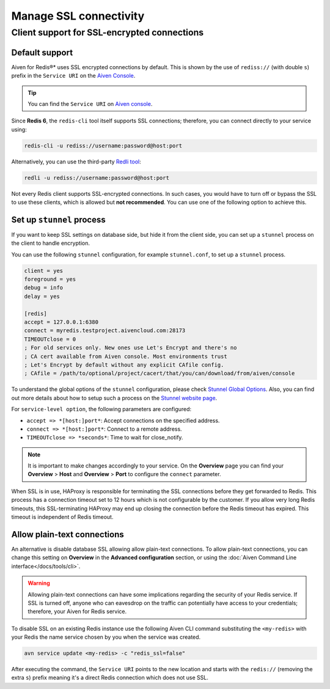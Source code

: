Manage SSL connectivity
=======================

Client support for SSL-encrypted connections
--------------------------------------------

Default support
~~~~~~~~~~~~~~~
Aiven for Redis®* uses SSL encrypted connections by default. This is shown by the use of ``rediss://`` (with double ``s``) prefix in the ``Service URI`` on the `Aiven Console <https://console.aiven.io/>`_.

.. Tip::

    You can find the ``Service URI`` on `Aiven console <https://console.aiven.io/>`_.

Since **Redis 6**, the ``redis-cli`` tool itself supports SSL connections; therefore, you can connect directly to your service using:

.. code::

    redis-cli -u rediss://username:password@host:port

Alternatively, you can use the third-party `Redli tool <https://github.com/IBM-Cloud/redli>`_:

.. code::

   redli -u rediss://username:password@host:port


Not every Redis client supports SSL-encrypted connections.
In such cases, you would have to turn off or bypass the SSL to use these clients, which is allowed but **not recommended**. You can use one of the following option to achieve this.


Set up ``stunnel`` process
~~~~~~~~~~~~~~~~~~~~~~~~~~

If you want to keep SSL settings on database side, but hide it from the client side, you can set up a ``stunnel`` process on the client to handle encryption.

You can use the following ``stunnel`` configuration, for example ``stunnel.conf``, to set up a ``stunnel`` process.

.. code::

    client = yes
    foreground = yes
    debug = info
    delay = yes

    [redis]
    accept = 127.0.0.1:6380
    connect = myredis.testproject.aivencloud.com:28173
    TIMEOUTclose = 0
    ; For old services only. New ones use Let's Encrypt and there's no
    ; CA cert available from Aiven console. Most environments trust
    ; Let's Encrypt by default without any explicit CAfile config.
    ; CAfile = /path/to/optional/project/cacert/that/you/can/download/from/aiven/console

To understand the global options of the ``stunnel`` configuration, please check `Stunnel Global Options <https://www.stunnel.org/static/stunnel.html#GLOBAL-OPTIONS>`_. Also, you can find out more details about how to setup such a process on the `Stunnel website page <https://www.stunnel.org/index.html>`_.

For ``service-level option``, the following parameters are configured:  

- ``accept => *[host:]port*``: Accept connections on the specified address.
- ``connect => *[host:]port*``: Connect to a remote address.
- ``TIMEOUTclose => *seconds*``: Time to wait for close_notify.

.. note:: It is important to make changes accordingly to your service. On the **Overview** page you can find your **Overview** > **Host** and **Overview** > **Port** to configure the ``connect`` parameter.

When SSL is in use, HAProxy is responsible for terminating the SSL connections before they get forwarded to Redis. This process has a connection timeout set to 12 hours which is not configurable by the customer. If you allow very long Redis timeouts, this SSL-terminating HAProxy may end up closing the connection before the Redis timeout has expired. This timeout is independent of Redis timeout.

Allow plain-text connections
~~~~~~~~~~~~~~~~~~~~~~~~~~~~

An alternative is disable database SSL allowing allow plain-text connections. To allow plain-text connections, you can change this setting on **Overview** in the **Advanced configuration** section, or using the :doc:`Aiven Command Line interface</docs/tools/cli>`.

.. Warning::

    Allowing plain-text connections can have some implications regarding the security of your Redis service. If SSL is turned off, anyone who can eavesdrop on the traffic can potentially have access to your credentials; therefore, your Aiven for Redis service.

To disable SSL on an existing Redis instance use the following Aiven CLI command substituting the ``<my-redis>`` with your Redis the name service chosen by you when the service was created.

.. code-block:: console

    avn service update <my-redis> -c "redis_ssl=false"

After executing the command, the ``Service URI`` points to the new location and starts with the ``redis://`` (removing the extra ``s``) prefix meaning it's a direct Redis connection which does not use SSL.
